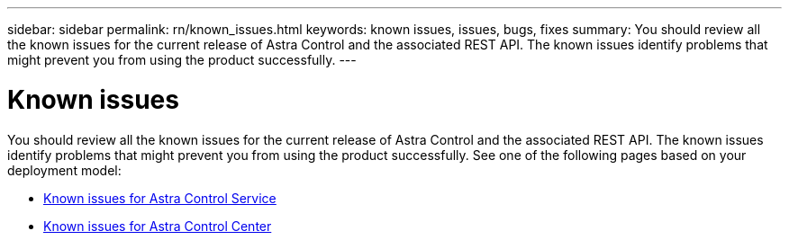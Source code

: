 ---
sidebar: sidebar
permalink: rn/known_issues.html
keywords: known issues, issues, bugs, fixes
summary: You should review all the known issues for the current release of Astra Control and the associated REST API. The known issues identify problems that might prevent you from using the product successfully.
---

= Known issues
:hardbreaks:
:nofooter:
:icons: font
:linkattrs:
:imagesdir: ./media/

[.lead]
You should review all the known issues for the current release of Astra Control and the associated REST API. The known issues identify problems that might prevent you from using the product successfully. See one of the following pages based on your deployment model:

* https://docs.netapp.com/us-en/astra-control-service/release-notes/known-issues.html[Known issues for Astra Control Service^]
* https://docs.netapp.com/us-en/astra-control-center/release-notes/known-issues.html[Known issues for Astra Control Center^]
